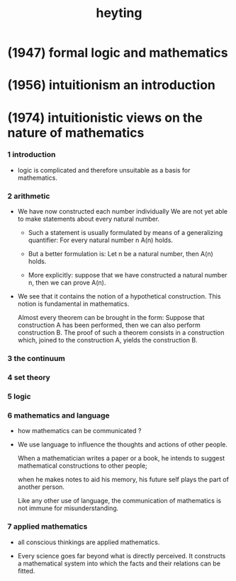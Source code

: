 #+title: heyting

* (1947) formal logic and mathematics

* (1956) intuitionism an introduction

* (1974) intuitionistic views on the nature of mathematics

*** 1 introduction

    - logic is complicated and therefore
      unsuitable as a basis for mathematics.

*** 2 arithmetic

    - We have now constructed each number individually
      We are not yet able to make statements
      about every natural number.

      - Such a statement is usually formulated
        by means of a generalizing  quantifier:
        For every natural number n A(n) holds.

      - But a better formulation is:
        Let n be a natural number, then A(n) holds.

      - More explicitly:
        suppose that we have constructed a natural number n,
        then we can prove A(n).

    - We see that it contains
      the notion of a hypothetical construction.
      This notion is fundamental in mathematics.

      Almost every theorem can be brought in the form:
      Suppose that construction A has been performed,
      then we can also perform construction B.
      The proof of such a theorem consists in a construction
      which, joined to the construction A,
      yields the construction B.

*** 3 the continuum

*** 4 set theory

*** 5 logic

*** 6 mathematics and language

    - how mathematics can be communicated ?

    - We use language to influence
      the thoughts and actions of other people.

      When a mathematician writes a paper or a book,
      he intends to suggest mathematical  constructions to other people;

      when he makes notes to aid his memory,
      his future self plays the part of another person.

      Like any other use of language, the communication of mathematics
      is not immune for misunderstanding.

*** 7 applied mathematics

    - all conscious thinkings are applied mathematics.

    - Every science goes far beyond what is directly perceived.
      It constructs a mathematical  system
      into which the facts and their relations can be fitted.
